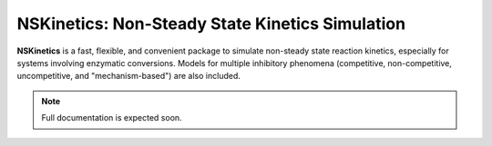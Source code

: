 NSKinetics: Non-Steady State Kinetics Simulation
================================================

**NSKinetics** is a fast, flexible, and convenient package to simulate non-steady state reaction kinetics, especially for systems involving enzymatic conversions. Models for multiple inhibitory phenomena (competitive, non-competitive, uncompetitive, and "mechanism-based") are also included.


.. note::

   Full documentation is expected soon.


